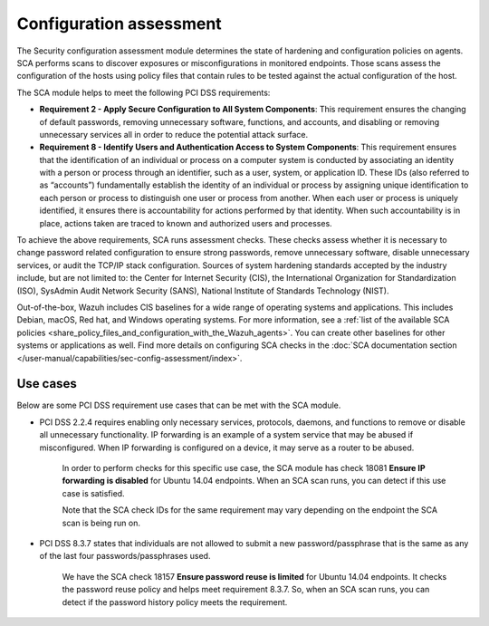 .. Copyright (C) 2015, Wazuh, Inc.

.. meta::
  :description: You can use the Security configuration assessment module to create configuration policies on agents. Learn more about it in this section.
  
.. _configuration_assessment:

Configuration assessment
========================

The Security configuration assessment module determines the state of hardening and configuration policies on agents. SCA performs scans to discover exposures or misconfigurations in monitored endpoints. Those scans assess the configuration of the hosts using policy files that contain rules to be tested against the actual configuration of the host.

The SCA module helps to meet the following PCI DSS requirements:

- **Requirement 2 - Apply Secure Configuration to All System Components**: This requirement ensures the changing of default passwords, removing unnecessary software, functions, and accounts, and disabling or removing unnecessary services all in order to reduce the potential attack surface.  
- **Requirement 8 - Identify Users and Authentication Access to System Components**: This requirement ensures that the identification of an individual or process on a computer system is conducted by associating an identity with a person or process through an identifier, such as a user, system, or application ID. These IDs (also referred to as “accounts”) fundamentally establish the identity of an individual or process by assigning unique identification to each person or process to distinguish one user or process from another. When each user or process is uniquely identified, it ensures there is accountability for actions performed by that identity. When such accountability is in place, actions taken are traced to known and authorized users and processes.

To achieve the above requirements, SCA runs assessment checks. These checks assess whether it is necessary to change password related configuration to ensure strong passwords, remove unnecessary software, disable unnecessary services, or audit the TCP/IP stack configuration. Sources of system hardening standards accepted by the industry include, but are not limited to: the Center for Internet Security (CIS), the International Organization for Standardization (ISO), SysAdmin Audit Network Security (SANS), National Institute of Standards Technology (NIST).

Out-of-the-box, Wazuh includes CIS baselines for a wide range of operating systems and applications. This includes Debian, macOS, Red hat, and Windows operating systems. For more information, see a :ref:`list of the available SCA policies <share_policy_files_and_configuration_with_the_Wazuh_agents>`. You can create other baselines for other systems or applications as well. Find more details on configuring SCA checks in the :doc:`SCA documentation section </user-manual/capabilities/sec-config-assessment/index>`.


Use cases
---------

Below are some PCI DSS requirement use cases that can be met with the SCA module.

- PCI DSS 2.2.4 requires enabling only necessary services, protocols, daemons, and functions to remove or disable all unnecessary functionality. IP forwarding is an example of a system service that may be abused if misconfigured. When IP forwarding is configured on a device, it may serve as a router to be abused.

   In order to perform checks for this specific use case, the SCA module has check 18081 **Ensure IP forwarding is disabled** for Ubuntu 14.04 endpoints. When an SCA scan runs, you can detect if this use case is satisfied.

   .. thumbnail:: ../images/pci/ensure-ip-forwarding-is-disabled.png
         :title: Ensure IP forwarding is disabled
         :align: center
         :width: 80%
  
   Note that the SCA check IDs for the same requirement may vary depending on the endpoint the SCA scan is being run on.

- PCI DSS 8.3.7 states that individuals are not allowed to submit a new password/passphrase that is the same as any of the last four passwords/passphrases used.
  
   We have the SCA check 18157 **Ensure password reuse is limited** for Ubuntu 14.04 endpoints. It checks the password reuse policy and helps meet requirement 8.3.7. So, when an SCA scan runs, you can detect if the password history policy meets the requirement.
   
   .. thumbnail:: ../images/pci/ensure-password-reuse-is-limited.png
         :title: Ensure password reuse is limited
         :align: center
         :width: 80%



